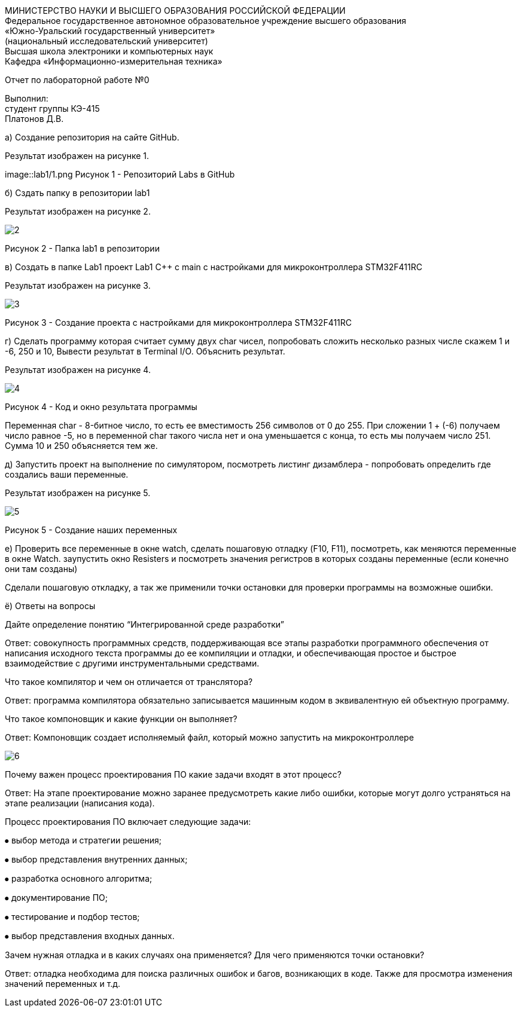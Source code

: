 :imagesdir: Images

[.text-center]
МИНИСТЕРСТВО НАУКИ И ВЫСШЕГО ОБРАЗОВАНИЯ РОССИЙСКОЙ ФЕДЕРАЦИИ +
Федеральное государственное автономное образовательное учреждение
высшего образования +
«Южно-Уральский государственный университет» +
(национальный исследовательский университет) +
Высшая школа электроники и компьютерных наук +
Кафедра «Информационно-измерительная техника»

[.text-center]

Отчет по лабораторной работе №0

:toc:
:toc-title: Оглавление

[.text-right]
Выполнил: +
студент группы КЭ-415 +
Платонов Д.В.

а) Создание репозитория на сайте GitHub.

Результат изображен на рисунке 1.

image::lab1/1.png
Рисунок 1 - Репозиторий Labs в GitHub

б) Сздать папку в репозитории lab1

Результат изображен на рисунке 2.

image::2.png[]

Рисунок 2 - Папка lab1 в репозитории

в) Создать в папке Lab1 проект Lab1 С++ с main с настройками для микроконтроллера STM32F411RC

Результат изображен на рисунке 3.

image::3.png[]

Рисунок 3 - Создание проекта с настройками для микроконтроллера STM32F411RC

г) Сделать программу которая считает сумму двух char чисел, попробовать сложить несколько разных числе скажем 1 и -6, 250 и 10, Вывести результат в Terminal I/O. Объяснить результат.

Результат изображен на рисунке 4.

image::4.png[]

Рисунок 4 - Код и окно результата программы

Переменная char - 8-битное число, то есть ее вместимость 256 символов от 0 до 255. При сложении 1 + (-6) получаем число равное -5, но в переменной char такого числа нет и она уменьшается с конца, то есть мы получаем число 251. Сумма 10 и 250 объясняется тем же.

д) Запустить проект на выполнение по симулятором, посмотреть листинг дизамблера - попробовать определить где создались ваши переменные.

Результат изображен на рисунке 5.

image::5.png[]

Рисунок 5 - Создание наших переменных

е) Проверить все переменные в окне watch, сделать пошаговую отладку (F10, F11), посмотреть, как меняются переменные в окне Watch. заупустить окно Resisters и посмотреть значения регистров в которых созданы переменные (если конечно они там созданы)

Сделали пошаговую откладку, а так же применили точки остановки для проверки программы на возможные ошибки.

ё) Ответы на вопросы

Дайте определение понятию “Интегрированной среде разработки”

Ответ: совокупность программных средств, поддерживающая все этапы разработки программного обеспечения от написания исходного текста программы до ее компиляции и отладки, и обеспечивающая простое и быстрое взаимодействие с другими инструментальными средствами.

Что такое компилятор и чем он отличается от транслятора?

Ответ: программа компилятора обязательно записывается машинным кодом в эквивалентную ей объектную программу.

Что такое компоновщик и какие функции он выполняет?

Ответ: Компоновщик создает исполняемый файл, который можно запустить на микроконтроллере

image::6.png[]

Почему важен процесс проектирования ПО какие задачи входят в этот процесс?

Ответ: На этапе проектирование можно заранее предусмотреть какие либо ошибки, которые могут долго устраняться на этапе реализации (написания кода).

Процесс проектирования ПО включает следующие задачи:

⦁ выбор метода и стратегии решения;

⦁ выбор представления внутренних данных;

⦁ разработка основного алгоритма;

⦁ документирование ПО;

⦁ тестирование и подбор тестов;

⦁ выбор представления входных данных.

Зачем нужная отладка и в каких случаях она применяется? Для чего применяются точки остановки?

Ответ: отладка необходима для поиска различных ошибок и багов, возникающих  в коде. Также для просмотра изменения значений переменных и т.д.
